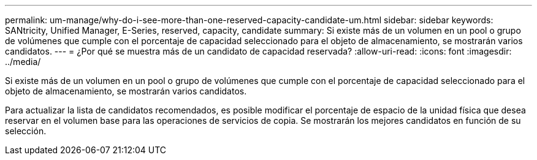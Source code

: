 ---
permalink: um-manage/why-do-i-see-more-than-one-reserved-capacity-candidate-um.html 
sidebar: sidebar 
keywords: SANtricity, Unified Manager, E-Series, reserved, capacity, candidate 
summary: Si existe más de un volumen en un pool o grupo de volúmenes que cumple con el porcentaje de capacidad seleccionado para el objeto de almacenamiento, se mostrarán varios candidatos. 
---
= ¿Por qué se muestra más de un candidato de capacidad reservada?
:allow-uri-read: 
:icons: font
:imagesdir: ../media/


[role="lead"]
Si existe más de un volumen en un pool o grupo de volúmenes que cumple con el porcentaje de capacidad seleccionado para el objeto de almacenamiento, se mostrarán varios candidatos.

Para actualizar la lista de candidatos recomendados, es posible modificar el porcentaje de espacio de la unidad física que desea reservar en el volumen base para las operaciones de servicios de copia. Se mostrarán los mejores candidatos en función de su selección.

